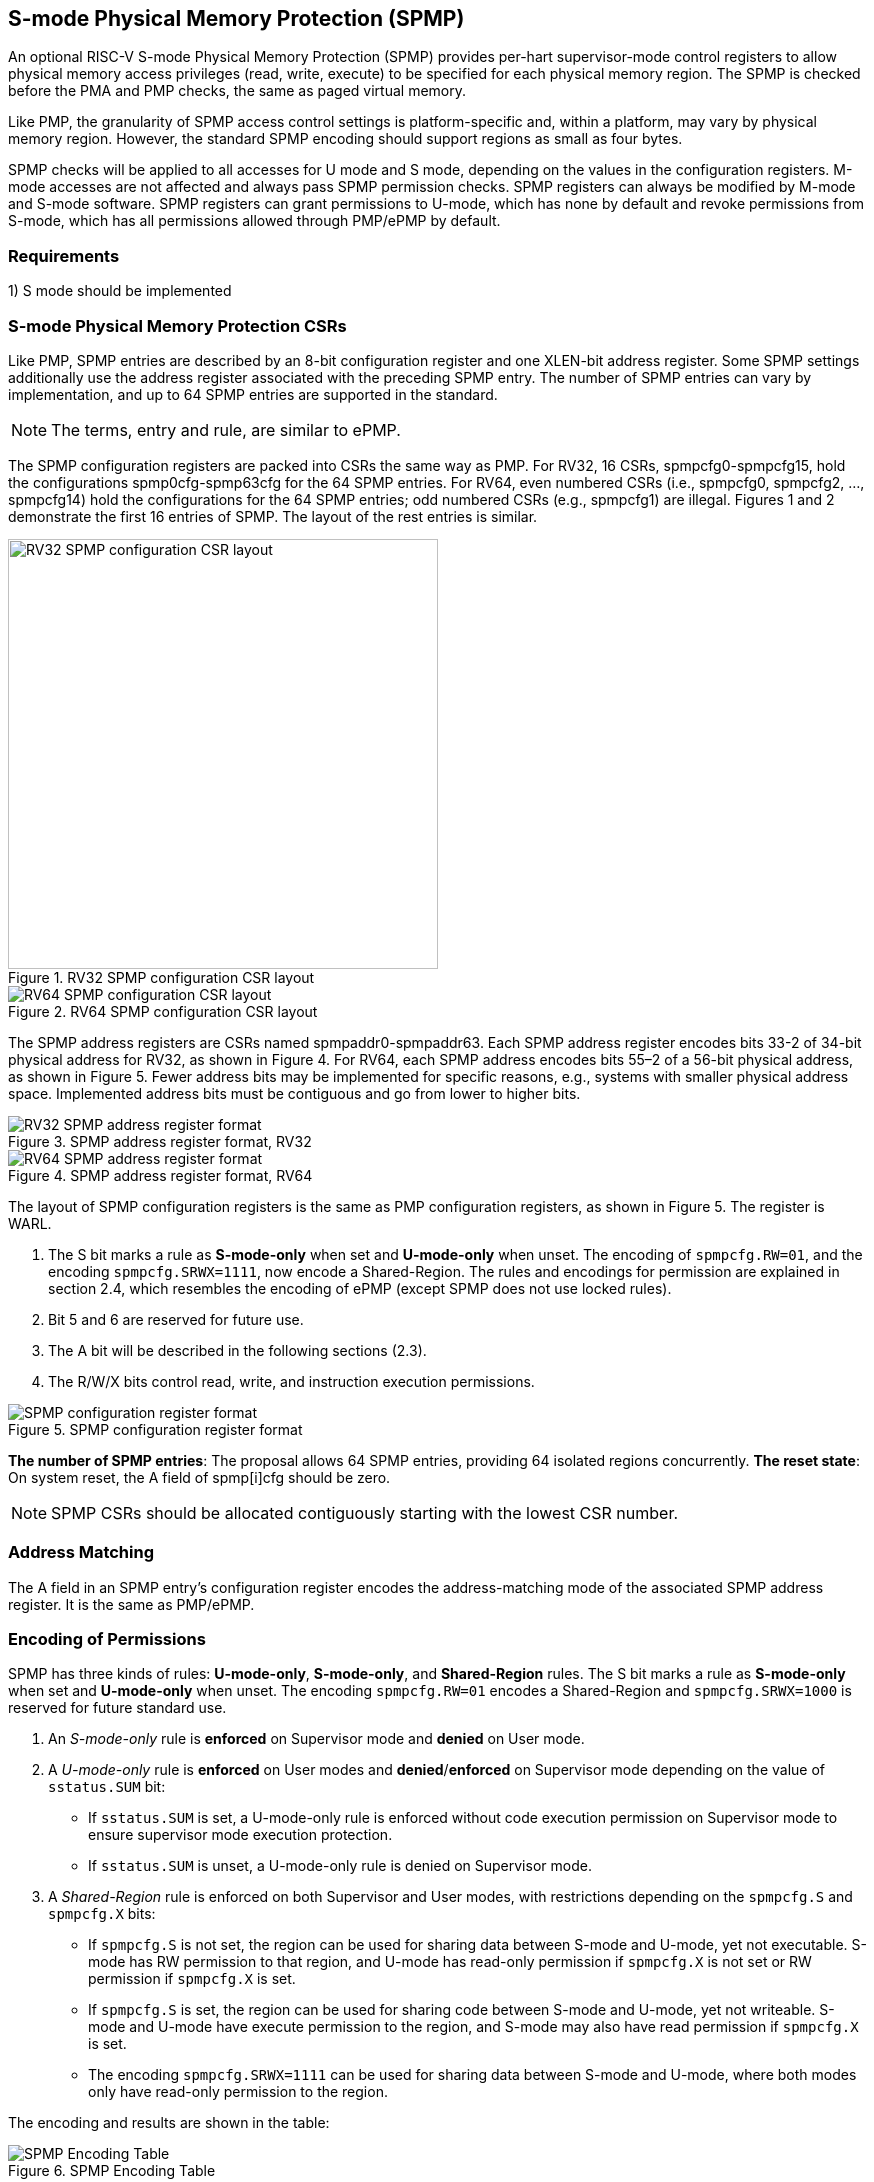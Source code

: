 [[S-mode_Physical_Memory_Protection]]
== S-mode Physical Memory Protection (SPMP)

An optional RISC-V S-mode Physical Memory Protection (SPMP) provides per-hart supervisor-mode control registers to allow physical memory access privileges (read, write, execute) to be specified for each physical memory region.
The SPMP is checked before the PMA and PMP checks, the same as paged virtual memory.

Like PMP, the granularity of SPMP access control settings is platform-specific and, within a platform, may vary by physical memory region. However, the standard SPMP encoding should support regions as small as four bytes. 

SPMP checks will be applied to all accesses for U mode and S mode, depending on the values in the configuration registers.
M-mode accesses are not affected and always pass SPMP permission checks.
SPMP registers can always be modified by M-mode and S-mode software. SPMP registers can grant permissions to U-mode, which has none by default and revoke permissions from S-mode, which has all permissions allowed through PMP/ePMP by default.

=== Requirements

1) S mode should be implemented


=== S-mode Physical Memory Protection CSRs

Like PMP, SPMP entries are described by an 8-bit configuration register and one XLEN-bit address register. Some SPMP settings additionally use the address register associated with the preceding SPMP entry. The number of SPMP entries can vary by implementation, and up to 64 SPMP entries are supported in the standard.

[NOTE]
====
The terms, entry and rule, are similar to ePMP.
====

The SPMP configuration registers are packed into CSRs the same way as PMP. For RV32, 16 CSRs, spmpcfg0-spmpcfg15, hold the configurations spmp0cfg-spmp63cfg for the 64 SPMP entries.
For RV64, even numbered CSRs (i.e., spmpcfg0, spmpcfg2, ..., spmpcfg14) hold the configurations for the 64 SPMP entries; odd numbered CSRs (e.g., spmpcfg1) are illegal.
Figures 1 and 2 demonstrate the first 16 entries of SPMP. The layout of the rest entries is similar.

image::images/RV32_SPMP_configuration_CSR_layout.png[title="RV32 SPMP configuration CSR layout",width=430,align=center]

image::images/RV64_SPMP_configuration_CSR_layout.png[title="RV64 SPMP configuration CSR layout"]

The SPMP address registers are CSRs named spmpaddr0-spmpaddr63.
Each SPMP address register encodes bits 33-2 of 34-bit physical address for RV32, as shown in Figure 4.
For RV64, each SPMP address encodes bits 55–2 of a 56-bit physical address, as shown in Figure 5.
Fewer address bits may be implemented for specific reasons, e.g., systems with smaller physical address space.
Implemented address bits must be contiguous and go from lower to higher bits.

image::images/RV32_SPMP_address_register_format.svg[title="SPMP address register format, RV32"]


image::images/RV64_SPMP_address_register_format.svg[title="SPMP address register format, RV64"]

The layout of SPMP configuration registers is the same as PMP configuration registers, as shown in Figure 5. The register is WARL.

. The S bit marks a rule as *S-mode-only* when set and *U-mode-only* when unset.
The encoding of ``spmpcfg.RW=01``, and the encoding ``spmpcfg.SRWX=1111``, now encode a Shared-Region.
The rules and encodings for permission are explained in section 2.4, which resembles the encoding of ePMP (except SPMP does not use locked rules).

. Bit 5 and 6 are reserved for future use.

. The A bit will be described in the following sections (2.3).

. The R/W/X bits control read, write, and instruction execution permissions.

image::images/SPMP_configuration_register_format.svg[title="SPMP configuration register format"]

*The number of SPMP entries*: The proposal allows 64 SPMP entries, providing 64 isolated regions concurrently.
*The reset state*: On system reset, the A field of spmp[i]cfg should be zero.

[NOTE]
====
SPMP CSRs should be allocated contiguously starting with the lowest CSR number.
====


=== Address Matching

The A field in an SPMP entry's configuration register encodes the address-matching mode of the associated SPMP address register.
It is the same as PMP/ePMP.

=== Encoding of Permissions


SPMP has three kinds of rules: *U-mode-only*, *S-mode-only*, and *Shared-Region* rules.
The S bit marks a rule as *S-mode-only* when set and *U-mode-only* when unset.
The encoding ``spmpcfg.RW=01`` encodes a Shared-Region and ``spmpcfg.SRWX=1000`` is reserved for future standard use.

. An _S-mode-only_ rule is *enforced* on Supervisor mode and *denied* on User mode.
+
. A _U-mode-only_ rule is *enforced* on User modes and *denied*/*enforced* on Supervisor mode depending on the value of ``sstatus.SUM`` bit:
+
* If ``sstatus.SUM`` is set, a U-mode-only rule is enforced without code execution permission on Supervisor mode to ensure supervisor mode execution protection.
+
* If ``sstatus.SUM`` is unset, a U-mode-only rule is denied on Supervisor mode.
+
. A _Shared-Region_ rule is enforced on both Supervisor and User modes, with restrictions depending on the ``spmpcfg.S`` and ``spmpcfg.X`` bits:
+
* If ``spmpcfg.S`` is not set, the region can be used for sharing data between S-mode and U-mode, yet not executable. S-mode has RW permission to that region, and U-mode has read-only permission if ``spmpcfg.X`` is not set or RW permission if ``spmpcfg.X`` is set.
+
* If ``spmpcfg.S`` is set, the region can be used for sharing code between S-mode and U-mode, yet not writeable. S-mode and U-mode have execute permission to the region, and S-mode may also have read permission if ``spmpcfg.X`` is set.
+
* The encoding ``spmpcfg.SRWX=1111`` can be used for sharing data between S-mode and U-mode, where both modes only have read-only permission to the region.


The encoding and results are shown in the table:

image::images/SPMP_Encoding_Table.png[title="SPMP Encoding Table"]

////
[cols="^1,^1,^1,^1,^1,^1,^1",stripes=even,options="header"]
|===
| 3+|S=0 3+|S=1
|spmpcfg|S-mode|S-mode|U-mode|S-mode|S-mode|U-mode
|RWX|SUM=0|SUM=1|SUM=x|SUM=0|SUM=1|SUM=x
|R - -|Deny|EnforceNoX|Enforce|Enforce|Enforce|Deny
|R - X|Deny|EnforceNoX|Enforce|Enforce|Enforce|Deny
|- - X|Deny|EnforceNoX|Enforce|Enforce|Enforce|Deny
|- - -|Deny|EnforceNoX|Enforce 3+|RSVD
|R W -|Deny|EnforceNoX|Enforce|Enforce|Enforce|Deny
|R W X|Deny|EnforceNoX|Enforce 3+|SHR RO
|- W X 3+|SHR RW 2+|SHR RX|SHR X
|- W - 2+|SHR RW|SHR RO 3+|SHR X
|===
////

**Deny**: Access not allowed.

**Enforce**: The R/W/X permissions are enforced on accesses.

**EnforceNoX**: The R/W permissions are enforced on accesses, while the X bit is forced to be zero.

**SHR**: It is shared between S/U modes with X, RX, RW, or ReadOnly privileges.

**RSVD**: It is reserved for future use.

**SUM bit**: We re-use the sstatus.SUM (allow Supervisor User Memory access) bit of modifying the privilege with which S-mode loads and stores access to physical memory. The semantics of SUM in SPMP is consistent with those in Sv.


=== Priority and Matching Logic
M-mode accesses are always considered to pass SPMP checks.
If PMP/ePMP is implemented, accesses succeed only if both PMP/ePMP and SPMP permission checks pass.


Like PMP entries, SPMP entries are also statically prioritized. The lowest-numbered SPMP entry that matches any byte of access (indicated by an address and the accessed length) determines whether that access is allowed or fails. The SPMP entry must match all bytes of access, or the access fails, irrespective of the S, R, W, and X bits.

1. If the privilege mode of the access is M, the access is allowed;
2. If the privilege mode of the access is S and no SPMP entry matches, the access is allowed;
3. If the privilege mode of the access is U and no SPMP entry matches, but at least one SPMP entry is implemented, the access fails;
4. Otherwise, the access is checked according to the permission bits in the matching SPMP entry. It is allowed if it satisfies the permission checking with the S, R, W, or X bit corresponding to the access type.

=== SPMP and Paging
The table below shows which mechanism to use. (Assume both paged virtual memory and SPMP are implemented.)

[cols="^1,^1", stripes=even, options="header"]
|===
|satp|Isolation mechanism
|satp.mode == Bare|SPMP only
|satp.mode != Bare|Paged Virtual Memory only
|===

We do not allow both SPMP and paged virtual memory permissions to be actived at the same time now because:
(1) It will introduce one more layer to check permission for each memory access. This issue will be more serious for a guest OS that may have host SPMP and guest SPMP.
(2) Paged virtual memory can provide sufficient protection.

That means SPMP is enabled when `satp.mode==Bare` and  SPMP is implemented.


[NOTE]
====
For satp MODE field, you can refer to Table 4.4 in riscv-privileged spec.

If page-based virtual memory is not implemented, or when it is disabled, memory accesses check the SPMP settings synchronously, so no fence is needed.
====

=== Exceptions
Failed accesses generate an exception. SPMP follows the strategy that uses different exception codes for different cases, i.e., load, store/AMO, instruction faults for memory load, memory store/AMO and instruction fetch, respectively.

The SPMP reuses exception codes of page fault for SPMP fault.
Because page fault is typically delegated to S-mode, so does SPMP fault, we can benefit from reusing page fault.
S-mode software(i.e., OS) can distinguish page fault from SPMP fault by checking satp.mode (as mentioned in 2.6, SPMP and paged virtual memory will not be activated simultaneously).
*SPMP proposes to rename page fault to SPMP/page fault for clarity*.

Note that a single instruction may generate multiple accesses, which may not be mutually atomic. 

Table of renamed exception codes:

[cols="^1,^1,^1", stripes=even, options="header"]
|===
|Interrupt|Exception Code|Description
|0|12|Instruction SPMP/page fault
|0|13|Load SPMP/page fault
|0|15|Store/AMO SPMP/page fault
|===

[NOTE]
====
You can refer to Table 3.6 in riscv-privileged spec.
====

*Delegation*: Unlike PMP, which uses access faults for violations, SPMP uses SPMP/page faults for violations. The benefit of using SPMP/page faults is that we can delegate the violations caused by SPMP to S-mode, while the access violations caused by PMP can still be handled by machine mode.



=== Context Switching Optimization
With SPMP, each context switch requires the OS to store 64 address registers and 8 configuration registers (RV64), which is costly and unnecessary.
So the SPMP proposes an optimization to minimize the overhead caused by context switching.

We add two CSRs called *_spmpswitch0_* and *_spmpswitch1_*, which are XLEN-bit read/write registers, as shown in Figure 7.
For RV64, only *_spmpswitch0_* is used.
Each bit of this register holds the on/off status of the corresponding SPMP entry.
During the context switch, the OS can store and restore spmpswitch as part of the context.
An SPMP entry is activated only when both corresponding bits in spmpswitch and A field of spmp[i]cfg are set. (i.e., spmpswitch[i] & spmp[i]cfg.A!=0)

image::images/new_RV64_SPMP_domain_switch_register_format.svg[title="SPMP domain switch register format (RV64)"]